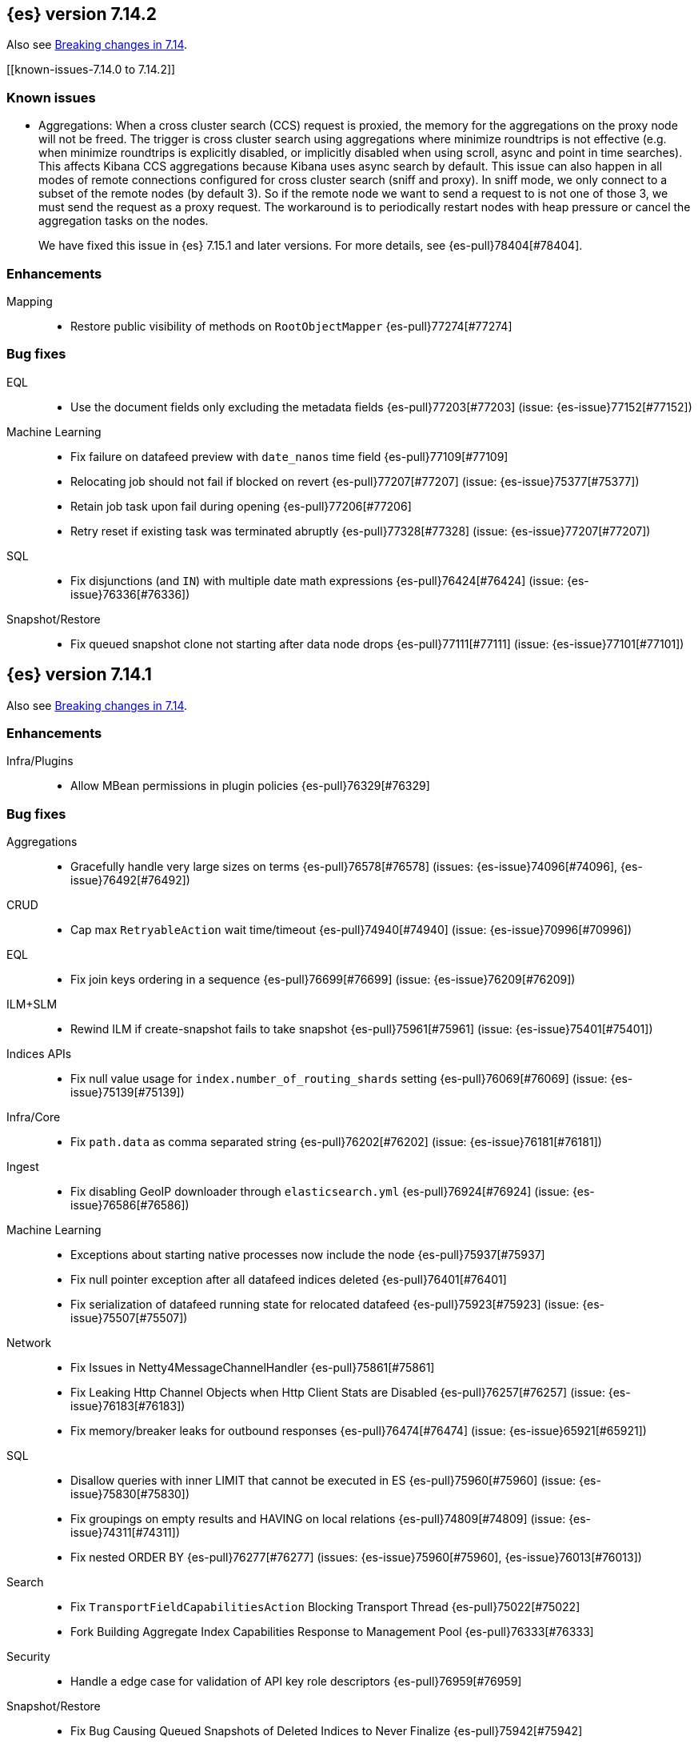 [[release-notes-7.14.2]]
== {es} version 7.14.2

Also see <<breaking-changes-7.14,Breaking changes in 7.14>>.

[[known-issues-7.14.0 to 7.14.2]]
[discrete]
=== Known issues

* Aggregations: When a cross cluster search (CCS) request is proxied, the memory for the aggregations on the
proxy node will not be freed. The trigger is cross cluster search using aggregations where minimize 
roundtrips is not effective (e.g. when minimize roundtrips is explicitly disabled, or implicitly disabled 
when using scroll, async and point in time searches). This affects Kibana CCS aggregations because Kibana 
uses async search by default. This issue can also happen in all modes of remote connections 
configured for cross cluster search (sniff and proxy). In sniff mode, we only connect to a subset of the 
remote nodes (by default 3). So if the remote node we want to send a request to is not one of those 3, 
we must send the request as a proxy request. The workaround is to periodically restart nodes with heap pressure 
or cancel the aggregation tasks on the nodes.
+
We have fixed this issue in {es} 7.15.1 and later versions. For more details,
see {es-pull}78404[#78404].

[[enhancement-7.14.2]]
[float]
=== Enhancements

Mapping::
* Restore public visibility of methods on `RootObjectMapper` {es-pull}77274[#77274]

[[bug-7.14.2]]
[float]
=== Bug fixes

EQL::
* Use the document fields only excluding the metadata fields {es-pull}77203[#77203] (issue: {es-issue}77152[#77152])

Machine Learning::
* Fix failure on datafeed preview with `date_nanos` time field {es-pull}77109[#77109]
* Relocating job should not fail if blocked on revert {es-pull}77207[#77207] (issue: {es-issue}75377[#75377])
* Retain job task upon fail during opening {es-pull}77206[#77206]
* Retry reset if existing task was terminated abruptly {es-pull}77328[#77328] (issue: {es-issue}77207[#77207])

SQL::
* Fix disjunctions (and `IN`) with multiple date math expressions {es-pull}76424[#76424] (issue: {es-issue}76336[#76336])

Snapshot/Restore::
* Fix queued snapshot clone not starting after data node drops {es-pull}77111[#77111] (issue: {es-issue}77101[#77101])

[[release-notes-7.14.1]]
== {es} version 7.14.1

Also see <<breaking-changes-7.14,Breaking changes in 7.14>>.

[[enhancement-7.14.1]]
[float]
=== Enhancements

Infra/Plugins::
* Allow MBean permissions in plugin policies {es-pull}76329[#76329]

[[bug-7.14.1]]
[float]
=== Bug fixes

Aggregations::
* Gracefully handle very large sizes on terms {es-pull}76578[#76578] (issues: {es-issue}74096[#74096], {es-issue}76492[#76492])

CRUD::
* Cap max `RetryableAction` wait time/timeout {es-pull}74940[#74940] (issue: {es-issue}70996[#70996])

EQL::
* Fix join keys ordering in a sequence {es-pull}76699[#76699] (issue: {es-issue}76209[#76209])

ILM+SLM::
* Rewind ILM if create-snapshot fails to take snapshot {es-pull}75961[#75961] (issue: {es-issue}75401[#75401])

Indices APIs::
* Fix null value usage for `index.number_of_routing_shards` setting {es-pull}76069[#76069] (issue: {es-issue}75139[#75139])

Infra/Core::
* Fix `path.data` as comma separated string {es-pull}76202[#76202] (issue: {es-issue}76181[#76181])

Ingest::
* Fix disabling GeoIP downloader through `elasticsearch.yml` {es-pull}76924[#76924] (issue: {es-issue}76586[#76586])

Machine Learning::
* Exceptions about starting native processes now include the node {es-pull}75937[#75937]
* Fix null pointer exception after all datafeed indices deleted {es-pull}76401[#76401]
* Fix serialization of datafeed running state for relocated datafeed {es-pull}75923[#75923] (issue: {es-issue}75507[#75507])

Network::
* Fix Issues in Netty4MessageChannelHandler {es-pull}75861[#75861]
* Fix Leaking Http Channel Objects when Http Client Stats are Disabled {es-pull}76257[#76257] (issue: {es-issue}76183[#76183])
* Fix memory/breaker leaks for outbound responses {es-pull}76474[#76474] (issue: {es-issue}65921[#65921])

SQL::
* Disallow queries with inner LIMIT that cannot be executed in ES {es-pull}75960[#75960] (issue: {es-issue}75830[#75830])
* Fix groupings on empty results and HAVING on local relations {es-pull}74809[#74809] (issue: {es-issue}74311[#74311])
* Fix nested ORDER BY {es-pull}76277[#76277] (issues: {es-issue}75960[#75960], {es-issue}76013[#76013])

Search::
* Fix `TransportFieldCapabilitiesAction` Blocking Transport Thread {es-pull}75022[#75022]
* Fork Building Aggregate Index Capabilities Response to Management Pool {es-pull}76333[#76333]

Security::
* Handle a edge case for validation of API key role descriptors {es-pull}76959[#76959]

Snapshot/Restore::
* Fix Bug Causing Queued Snapshots of Deleted Indices to Never Finalize {es-pull}75942[#75942]
* Fix Concurrent Snapshot Repository Corruption from Operations Queued after Failing Operations {es-pull}75733[#75733] (issues: {es-issue}75501[#75501], {es-issue}75598[#75598])
* Fix Finalizing Failed Shard Snapshots {es-pull}75953[#75953]
* Fix NPE in Cat Snapshots API Default {es-pull}76161[#76161] (issue: {es-issue}76158[#76158])
* Fix S3 Streaming Writes Ignoring Relative Paths for Large Writes {es-pull}76273[#76273]
* Fix Snapshot State Machine Issues around Failed Clones {es-pull}76419[#76419]
* Noop repository update should skip verification {es-pull}76067[#76067] (issue: {es-issue}76012[#76012])

Task Management::
* Only start re-assigning persistent tasks if they are not already being reassigned {es-pull}76258[#76258]
* Track cancellable tasks by parent ID {es-pull}76186[#76186] (issue: {es-issue}75316[#75316])

Transform::
* Reset failure count when a transform aggregation page is handled successfully {es-pull}76355[#76355] (issue: {es-issue}76074[#76074])

Watcher::
* Save some Memory in Watcher XContent -> Map Round Trip {es-pull}76864[#76864] (issue: {es-issue}74513[#74513])

[[regression-7.14.1]]
[float]
=== Regressions

Mapping::
* Make sure `copy_to` accepts null values {es-pull}76665[#76665] (issue: {es-issue}72820[#72820])

Search::
* Fix alias resolution in match query with synonyms {es-pull}76688[#76688] (issue: {es-issue}68795[#68795])

[[upgrade-7.14.1]]
[float]
=== Upgrades

Packaging::
* Bump bundled JDK to 16.0.2 {es-pull}75981[#75981]

[[release-notes-7.14.0]]
== {es} version 7.14.0

Also see <<breaking-changes-7.14,Breaking changes in 7.14>>.

[[breaking-7.14.0]]
[float]
=== Breaking changes

CCR::
* Deprecate auto-follow system indices {es-pull}73237[#73237] (issue: {es-issue}72815[#72815])

Cluster Coordination::
* Extend version barrier to all upgrades {es-pull}73358[#73358] (issue: {es-issue}72911[#72911])



[[deprecation-7.14.0]]
[float]
=== Deprecations

Allocation::
* Add entry to deprecation API for `CLUSTER_ROUTING_ALLOCATION_INCLUDE_RELOCATIONS_SETTING` {es-pull}73552[#73552] (issue: {es-issue}47717[#47717])
* Deprecations for single data node setting {es-pull}73733[#73733] (issue: {es-issue}55805[#55805])

Analysis::
* Deprecate setting version on analyzers {es-pull}74073[#74073]

Authentication::
* Deprecate realm names with a leading underscore {es-pull}73366[#73366] (issue: {es-issue}73250[#73250])

Authorization::
* Designate `reporting_user` as a deprecated role {es-pull}72057[#72057]

Features/Indices APIs::
* Deprecate freeze index API {es-pull}72618[#72618] (issue: {es-issue}70192[#70192])

Infra/Core::
* Add deprecation for single valued list of data path {es-pull}72180[#72180]
* Add warning for `path.data` as a list to deprecation api {es-pull}72183[#72183] (issue: {es-issue}72180[#72180])

Infra/Logging::
* Deprecate slow log level {es-pull}73718[#73718]

Mapping::
* Add deprecation warnings to geo fields that define multifields {es-pull}71912[#71912]

Security::
* Deprecate `camelCase` parameters used by SAML APIs {es-pull}73984[#73984] (issue: {es-issue}73543[#73543])
* Deprecate security implicitly disabled on trial/basic {es-pull}72339[#72339]



[[feature-7.14.0]]
[float]
=== New features

Features/Data streams::
* Add basic alias support for data streams {es-pull}72613[#72613] (issue: {es-issue}66163[#66163])

Features/ILM+SLM::
* Service to migrate indices and ILM policies to data tiers {es-pull}73689[#73689] (issue: {es-issue}73154[#73154])

Mapping::
* Add `match_only_text`, a space-efficient variant of `text` {es-pull}66172[#66172] (issue: {es-issue}64467[#64467])

SQL::
* Introduce an async querying mode for SQL {es-pull}73991[#73991] (issue: {es-issue}71041[#71041])

Search::
* New `terms_enum` API for discovering terms in the index {es-pull}66452[#66452]



[[enhancement-7.14.0]]
[float]
=== Enhancements

Aggregations::
* Add `keep_values` gap policy {es-pull}73297[#73297] (issue: {es-issue}27377[#27377])
* Add extra profiling information to terms agg {es-pull}73636[#73636]
* Add support for range aggregations on histogram mapped fields {es-pull}74146[#74146] (issue: {es-issue}74071[#74071])
* Only enable "filter by filter" optimization for terms, date_histogram, range, and fitlers aggregation when we’re sure it’ll be faster {es-pull}74260[#74260]
* Docvalueformat errors {es-pull}73121[#73121] (issue: {es-issue}72040[#72040])
* Optimize lone single bucket `date_histogram` {es-pull}71180[#71180] (issue: {es-issue}69377[#69377])
* Read aggregations directly from pooled buffers {es-pull}72309[#72309]
* Reduce agg buckets only if competitive {es-pull}74096[#74096]

Allocation::
* Log cluster health change when node leaves {es-pull}73576[#73576] (issue: {es-issue}68948[#68948])

Audit::
* Service Accounts - add service token type to audit log {es-pull}73399[#73399] (issues: {es-issue}72198[#72198], {es-issue}73135[#73135])
* Service Accounts - audit for security config change {es-pull}72555[#72555] (issue: {es-issue}72198[#72198])
* Service Accounts - audit logging for service token name {es-pull}72198[#72198]

Authentication::
* Add more logging to SAML Realm {es-pull}73279[#73279]
* Service Accounts - Add token source to authenticate metadata {es-pull}73135[#73135]
* Service Accounts - enforcing token secret min length at authc time {es-pull}72519[#72519]
* `ApiKeyAuthCache` now expires after access instead of write {es-pull}73982[#73982]

Authorization::
* Granting `kibana_system` reserved role access to "all" privileges to .alerts* and .siem-signals* index {es-pull}72181[#72181]
* Improve error when handling unexpected wildcards {es-pull}73079[#73079] (issues: {es-issue}43015[#43015], {es-issue}61245[#61245])
* Make RBACEngine.resolveAuthorizedIndicesFromRole Return Set for Lookups {es-pull}72598[#72598]
* Service Accounts - Disallow oauth2 creation {es-pull}72553[#72553]
* Service Accounts - no roles in denial error message {es-pull}72517[#72517]
* Support shard request cache for queries with DLS and FLS {es-pull}70191[#70191] (issue: {es-issue}44581[#44581])

CCR::
* Add support for index pattern exclusion in CCR `AutoFollow` {es-pull}72935[#72935] (issue: {es-issue}67686[#67686])

Client::
* Service Accounts - HLRC {es-pull}72431[#72431]

Cluster Coordination::
* Increase `PeerFinder` verbosity on persistent failure {es-pull}73128[#73128] (issue: {es-issue}72968[#72968])
* Log elapsed time for host resolution timeouts {es-pull}72484[#72484]

Distributed::
* Run `CheckIndex` on metadata index before loading {es-pull}73239[#73239] (issue: {es-issue}29358[#29358])

Features/Features::
* Add X-Elastic-Product header on all HTTP responses {es-pull}73434[#73434] (issue: {es-issue}73424[#73424])
* Add meta field to deprecation issue definition {es-pull}74085[#74085] (issue: {es-issue}73089[#73089])
* Better out-of-the-box mappings for logs, metrics and synthetics {es-pull}64978[#64978] (issue: {es-issue}64400[#64400])

Features/ILM+SLM::
* Add `_meta` field to ilm policy {es-pull}73515[#73515] (issue: {es-issue}70755[#70755])
* Add `_meta` information to built-in ILM policies {es-pull}73629[#73629]
* Make ILM Steps use Infinite Master Timeout {es-pull}74143[#74143] (issue: {es-issue}72085[#72085])
* Retry ILM force merge step on shard failures {es-pull}73762[#73762] (issue: {es-issue}73142[#73142])

Features/Ingest::
* Add template snippets support for KV ingest processor {es-pull}73758[#73758] (issue: {es-issue}73377[#73377])
* Enable GeoIP downloader by default {es-pull}74323[#74323]
* Change GeoIP downloader policy after 30 days of no updates {es-pull}74099[#74099]
* Expose Community ID processor in Painless {es-pull}73963[#73963] (issue: {es-issue}73346[#73346])
* Expose URI parts processor in Painless {es-pull}73634[#73634] (issue: {es-issue}73346[#73346])

Features/Java High Level REST Client::
* Add point in time to HLRC {es-pull}72167[#72167] (issue: {es-issue}70593[#70593])
* Verify that main info response returns correct product headers {es-pull}73910[#73910] (issue: {es-issue}73434[#73434])
* Change GET method to POST in Searchtemplate {es-pull}72851[#72851] (issues: {es-issue}72073[#72073], {es-issue}72397[#72397])
* Adds new `running_state` field to datafeed stats (#73926) {es-pull}74025[#74025]
* Adds support for reset job API {es-pull}74254[#74254]

Features/Stats::
* Add fs iotime in Nodes Stats API {es-pull}67861[#67861] (issue: {es-issue}67805[#67805])

Features/Watcher::
* Fix Watcher HTTP connection config for longevity {es-pull}72736[#72736] (issue: {es-issue}52997[#52997])

Geo::
* Speed up geotile aggregation over `geo_shape` field {es-pull}72984[#72984]
* Add painless script support for `geo_shape` field {es-pull}72886[#72886] (issue: {es-issue}54218[#54218])

Infra/Core::
* Add thread pool for critical operations on system indices {es-pull}72625[#72625] (issue: {es-issue}69251[#69251])
* Add `unenroll_timeout`/`unenrolled_reason` field to Fleet system indices {es-pull}74180[#74180]
* Add warnings if timer thread is late to wake up {es-pull}72465[#72465]
* Log slow executions on scheduler thread {es-pull}72606[#72606] (issue: {es-issue}72465[#72465])
* Protect newly introduced system indices fully {es-pull}74186[#74186] (issue: {es-issue}72572[#72572])
* `RestController` not using thread context directly from thread pool {es-pull}74293[#74293]

Infra/Node Lifecycle::
* Don't assign persistent tasks to nodes shutting down {es-pull}72260[#72260] (issue: {es-issue}70338[#70338])
* Make ILM aware of node shutdown {es-pull}73690[#73690] (issue: {es-issue}70338[#70338])

Infra/Scripting::
* Delegate to wrapped map for `toString` in `DynamicMap` {es-pull}72048[#72048]

Machine Learning::
* Add new `bucket_correlation` aggregation with initial `count_correlation` function {es-pull}72133[#72133]
* Add new `ml_standard` tokenizer for ML categorization {es-pull}72744[#72744]
* Adding `running_state` to datafeed stats object {es-pull}73926[#73926]
* Adding new KS test pipeline aggregation {es-pull}73334[#73334]
* Adds latest record timestamp to model snapshot deprecation warning {es-pull}73066[#73066]
* Closing an anomaly detection job now automatically stops its datafeed if necessary {es-pull}74257[#74257]
* Further increase memory estimates for categorization {es-pull}73370[#73370] (issue: {es-issue}68859[#68859])
* Make `ml_standard` tokenizer create single tokens for email addresses {es-pull}73052[#73052]
* Make `ml_standard` tokenizer the default for new categorization jobs {es-pull}72805[#72805] (issue: {es-issue}1724[#1724])
* Optimize inference step when there are no test docs {es-pull}74315[#74315]
* Reset anomaly detection job API {es-pull}73908[#73908]
* Switch ML internal index templates to composable templates {es-pull}73232[#73232] (issue: {es-issue}65437[#65437])
* Give higher weight to multiple adjacent dictionary words when performing categorization {ml-pull}1903[#1903]

Mapping::
* Add a cluster deprecation check for index templates containing multiple types {es-pull}72540[#72540]
* Enhance error message for `copy_to` {es-pull}72820[#72820] (issue: {es-issue}49344[#49344])
* Make intervals queries fully pluggable through field mappers {es-pull}71429[#71429]
* `DynamicFieldType` to expose its known subfields names {es-pull}73530[#73530]
* `FieldTypeLookup` to support dynamic runtime fields {es-pull}73519[#73519]

Packaging::
* Pin Alpine Linux version in Docker builds {es-pull}74169[#74169]
* Tighten up write permissions in Docker image {es-pull}73942[#73942] (issue: {es-issue}70635[#70635])

Recovery::
* Fork the sending of file chunks during recovery {es-pull}74164[#74164]
* Treat `writtenBy` as an opaque string {es-pull}74125[#74125]

Search::
* Add `search_after` support to new `termsEnum` API {es-pull}72933[#72933] (issue: {es-issue}72910[#72910])
* Be cleverer about extracting nested sources {es-pull}73157[#73157]
* Integrate circuit breaker in `AsyncTaskIndexService` {es-pull}73862[#73862] (issues: {es-issue}67594[#67594], {es-issue}73638[#73638])
* PIT: Make validation error actionable {es-pull}74224[#74224] (issue: {es-issue}74223[#74223])
* Support field collapsing with `search_after` {es-pull}73023[#73023] (issue: {es-issue}53115[#53115])
* Support much larger source filters {es-pull}72277[#72277]
* Write async response directly to XContent to reduce memory usage {es-pull}73707[#73707] (issue: {es-issue}67594[#67594])

Security::
* Add REST API specification for SAML APIs {es-pull}72839[#72839] (issue: {es-issue}67189[#67189])
* Cache API key hashing results on creation time {es-pull}74106[#74106]
* Expose API Key metadata to `SetSecurityUser` ingest processor {es-pull}72137[#72137] (issue: {es-issue}71024[#71024])
* Move hashing on API key creation to crypto thread pool {es-pull}74165[#74165] (issue: {es-issue}74106[#74106])
* Service Accounts - show token name for name validation failures {es-pull}73131[#73131] (issue: {es-issue}73081[#73081])

Snapshot/Restore::
* Abort writes in repo analyzer {es-pull}72077[#72077] (issue: {es-issue}72051[#72051])
* Add more snapshot details to repo data {es-pull}72232[#72232]
* Allow some repository settings to be updated dynamically {es-pull}72543[#72543]
* Cache `RepositoryData` outright instead of serialized {es-pull}73190[#73190]
* Introduce `next` field in paginated `GetSnapshots` Response {es-pull}74236[#74236] (issue: {es-issue}73952[#73952])
* Introduce `SNAPSHOT_META` thread pool for fetching repository metadata {es-pull}73172[#73172]
* Make large bulk snapshot deletes more memory efficient {es-pull}72788[#72788]
* Make `GetSnapshotsAction` cancellable {es-pull}72644[#72644]
* Make `SnapshotStatusAction` cancellable {es-pull}73818[#73818] (issue: {es-issue}72644[#72644])
* Pagination and sorting for get snapshots API {es-pull}73952[#73952]
* Prevent deletion of repositories that are used by snapshot-backed indices {es-pull}73714[#73714]
* Reroute when new repository is registered {es-pull}73761[#73761] (issues: {es-issue}73669[#73669], {es-issue}73714[#73714])
* Save memory on large repository metadata blob writes {es-pull}74313[#74313]

Task Management::
* Add support for Rest XPackUsage task cancellation {es-pull}72304[#72304]
* Add support for `RestGetMapping` cancellation {es-pull}72234[#72234]
* Add support for task cancellation to `TransportMasterNodeAction` {es-pull}72157[#72157]
* Identify cancelled tasks in list tasks API {es-pull}72931[#72931] (issue: {es-issue}72907[#72907])
* Log at `DEBUG` only on disconnect during cancellation {es-pull}74042[#74042] (issues: {es-issue}65443[#65443], {es-issue}72968[#72968])

Transform::
* Add support for top metrics {es-pull}71850[#71850] (issues: {es-issue}51925[#51925], {es-issue}52236[#52236])
* Improve error message when user lacks privilege in `_preview` endpoint {es-pull}72002[#72002] (issue: {es-issue}72715[#72715])
* Optmize histogam `group_by` change detection {es-pull}74031[#74031] (issue: {es-issue}63801[#63801])



[[bug-7.14.0]]
[float]
=== Bug fixes

Aggregations::
* Fix mapping error to indicate values field {es-pull}74132[#74132]
* Prevent `date_histogram` from OOMing {es-pull}72081[#72081] (issue: {es-issue}71758[#71758])
* Properly size empty filters {es-pull}71864[#71864]
* Only enable "filter by filter" optimization for `terms`, `date_histogram`,
`range`, and `filters` aggregation when we're sure it'll be faster {es-pull}74260[#74260]

CRUD::
* Move get-aliases handling onto management thread {es-pull}74053[#74053]

CompositeAggs::
* Fail composite aggregation if after key is unparsable {es-pull}74252[#74252]

Distributed::
* Change REST status code for `TaskCancelledException` to 400 {es-pull}73524[#73524]

Features/Ingest::
* Dissect parsing: An `%` occurring in the delimiter causes incorrect capture of the `${key}` that follows {es-pull}72876[#72876]
* Fix `ignore_missing` takes no effect in rename ingest processor {es-pull}74248[#74248] (issue: {es-issue}74241[#74241])

Features/Java High Level REST Client::
* Fix comparison of identical values leads to a bug of non-effective value {es-pull}74040[#74040]

Geo::
* Do not over-allocate when resizing in `GeoHashTiler` with bounds {es-pull}72539[#72539] (issue: {es-issue}72521[#72521])
* Handle properly precision 0 for `BoundedGeoTileGrid` {es-pull}72800[#72800]
* [Geopoint] Grid aggregations with bounds should exclude touching tiles {es-pull}72493[#72493] (issue: {es-issue}72295[#72295])
* [Geoshape] Grid aggregations with bounds should exclude touching tiles {es-pull}72295[#72295]
* `GeoShapeIndexer#prepareForIndex` should be called for computing the doc value centroid {es-pull}73856[#73856] (issue: {es-issue}73836[#73836])

Highlighting::
* Fix plain highlighter ordering for `none` {es-pull}74084[#74084] (issue: {es-issue}58236[#58236])
* Fix highlighting for `match_phrase_prefix` query inside nested {es-pull}73775[#73775] (issue: {es-issue}70922[#70922])

Infra/Core::
* Change year max digits for `strict_date_optional_time` and `date_optional_time` {es-pull}73034[#73034] (issues: {es-issue}52396[#52396], {es-issue}72191[#72191])

Infra/Logging::
* Fix deprecation logs throttling for deprecated routes {es-pull}73051[#73051] (issue: {es-issue}73002[#73002])

Infra/Scripting::
* Fix several function reference bugs in Painless {es-pull}73538[#73538]

Machine Learning::
* Make atomic operations safer for aarch64 {ml-pull}1893[#1893]
* Ensure bucket event_count is calculated for jobs with 1 second bucket spans {ml-pull}1909[#1909]

Mapping::
* Check total field limit at parse time {es-pull}73713[#73713] (issue: {es-issue}73460[#73460])

Packaging::
* Allow container restarts with file logging {es-pull}73101[#73101] (issue: {es-issue}72702[#72702])

Recovery::
* Avoid multiline check-index log messages {es-pull}74303[#74303] (issues: {es-issue}74233[#74233], {es-issue}74299[#74299])

Search::
* Dynamic runtime to not dynamically create objects {es-pull}74234[#74234] (issue: {es-issue}65489[#65489])
* `TermsEnum` API - allow null search strings {es-pull}73144[#73144] (issue: {es-issue}73141[#73141])

Snapshot/Restore::
* Fix edge-case threading bug in `TransportMountSearchableSnapshotAction` {es-pull}73196[#73196]
* Fix `SnapshotInfo.fromXContentInternal` not fully consuming parser {es-pull}73268[#73268] (issue: {es-issue}73149[#73149])
* Fix `SnapshotShardFailure.toXContent` serialization issue {es-pull}72801[#72801]

TLS::
* Fix error reporting for SSL resources outside of config dir {es-pull}64235[#64235] (issue: {es-issue}63451[#63451])

[[upgrade-7.14.0]]
[float]
=== Upgrades

Features/Monitoring::
* Monitor Beat version {es-pull}73932[#73932] (issue: {es-issue}26214[#26214])

Infra/Core::
* Upgrade Azure SDK and Jackson ({es-pull}72833[#72833]) {es-pull}72995[#72995] (issues: {es-issue}66555[#66555], {es-issue}67214[#67214], {es-issue}72833[#72833])

Network::
* Upgrade netty to 4.1.63 {es-pull}73011[#73011]

Packaging::
* Bump bundled JDK to 16.0.1 {es-pull}73057[#73057]
